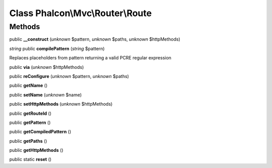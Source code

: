 Class **Phalcon\\Mvc\\Router\\Route**
=====================================

Methods
---------

public **__construct** (*unknown* $pattern, *unknown* $paths, *unknown* $httpMethods)

*string* public **compilePattern** (*string* $pattern)

Replaces placeholders from pattern returning a valid PCRE regular expression



public **via** (*unknown* $httpMethods)

public **reConfigure** (*unknown* $pattern, *unknown* $paths)

public **getName** ()

public **setName** (*unknown* $name)

public **setHttpMethods** (*unknown* $httpMethods)

public **getRouteId** ()

public **getPattern** ()

public **getCompiledPattern** ()

public **getPaths** ()

public **getHttpMethods** ()

public static **reset** ()

